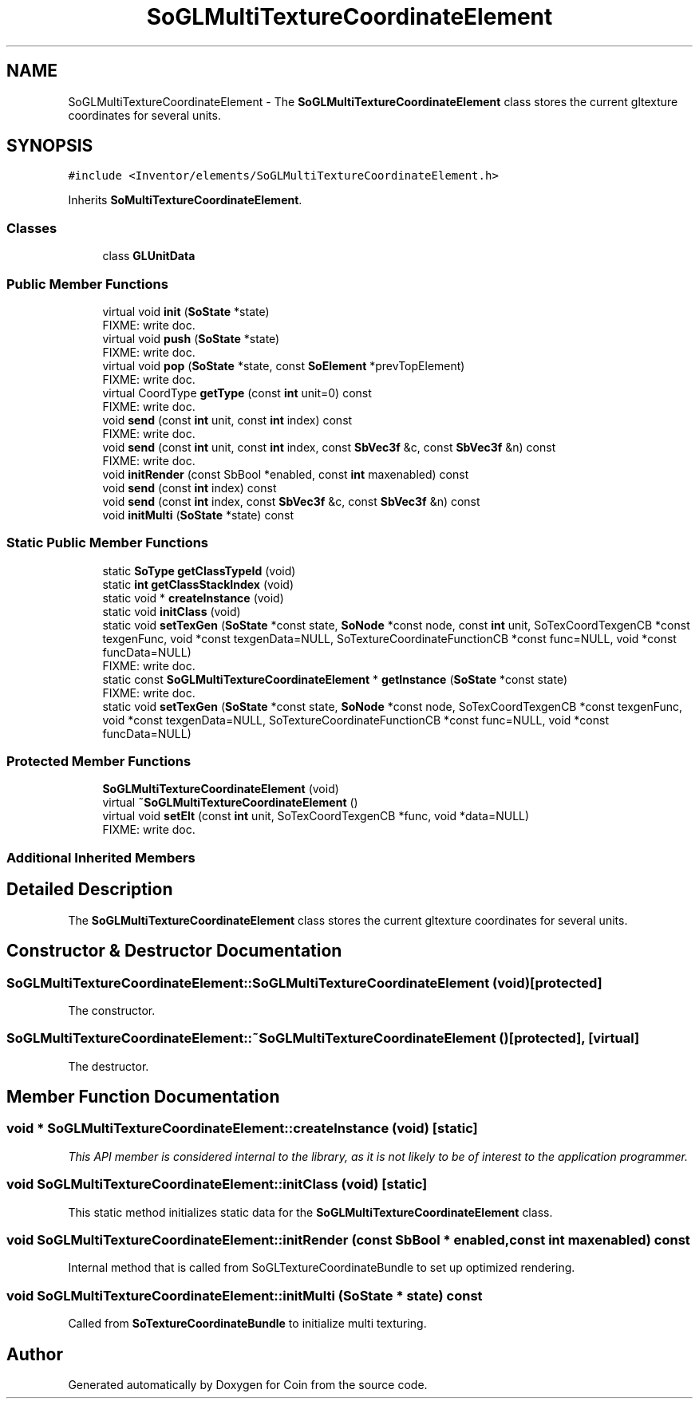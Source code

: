 .TH "SoGLMultiTextureCoordinateElement" 3 "Sun May 28 2017" "Version 4.0.0a" "Coin" \" -*- nroff -*-
.ad l
.nh
.SH NAME
SoGLMultiTextureCoordinateElement \- The \fBSoGLMultiTextureCoordinateElement\fP class stores the current gltexture coordinates for several units\&.  

.SH SYNOPSIS
.br
.PP
.PP
\fC#include <Inventor/elements/SoGLMultiTextureCoordinateElement\&.h>\fP
.PP
Inherits \fBSoMultiTextureCoordinateElement\fP\&.
.SS "Classes"

.in +1c
.ti -1c
.RI "class \fBGLUnitData\fP"
.br
.in -1c
.SS "Public Member Functions"

.in +1c
.ti -1c
.RI "virtual void \fBinit\fP (\fBSoState\fP *state)"
.br
.RI "FIXME: write doc\&. "
.ti -1c
.RI "virtual void \fBpush\fP (\fBSoState\fP *state)"
.br
.RI "FIXME: write doc\&. "
.ti -1c
.RI "virtual void \fBpop\fP (\fBSoState\fP *state, const \fBSoElement\fP *prevTopElement)"
.br
.RI "FIXME: write doc\&. "
.ti -1c
.RI "virtual CoordType \fBgetType\fP (const \fBint\fP unit=0) const"
.br
.RI "FIXME: write doc\&. "
.ti -1c
.RI "void \fBsend\fP (const \fBint\fP unit, const \fBint\fP index) const"
.br
.RI "FIXME: write doc\&. "
.ti -1c
.RI "void \fBsend\fP (const \fBint\fP unit, const \fBint\fP index, const \fBSbVec3f\fP &c, const \fBSbVec3f\fP &n) const"
.br
.RI "FIXME: write doc\&. "
.ti -1c
.RI "void \fBinitRender\fP (const SbBool *enabled, const \fBint\fP maxenabled) const"
.br
.ti -1c
.RI "void \fBsend\fP (const \fBint\fP index) const"
.br
.ti -1c
.RI "void \fBsend\fP (const \fBint\fP index, const \fBSbVec3f\fP &c, const \fBSbVec3f\fP &n) const"
.br
.ti -1c
.RI "void \fBinitMulti\fP (\fBSoState\fP *state) const"
.br
.in -1c
.SS "Static Public Member Functions"

.in +1c
.ti -1c
.RI "static \fBSoType\fP \fBgetClassTypeId\fP (void)"
.br
.ti -1c
.RI "static \fBint\fP \fBgetClassStackIndex\fP (void)"
.br
.ti -1c
.RI "static void * \fBcreateInstance\fP (void)"
.br
.ti -1c
.RI "static void \fBinitClass\fP (void)"
.br
.ti -1c
.RI "static void \fBsetTexGen\fP (\fBSoState\fP *const state, \fBSoNode\fP *const node, const \fBint\fP unit, SoTexCoordTexgenCB *const texgenFunc, void *const texgenData=NULL, SoTextureCoordinateFunctionCB *const func=NULL, void *const funcData=NULL)"
.br
.RI "FIXME: write doc\&. "
.ti -1c
.RI "static const \fBSoGLMultiTextureCoordinateElement\fP * \fBgetInstance\fP (\fBSoState\fP *const state)"
.br
.RI "FIXME: write doc\&. "
.ti -1c
.RI "static void \fBsetTexGen\fP (\fBSoState\fP *const state, \fBSoNode\fP *const node, SoTexCoordTexgenCB *const texgenFunc, void *const texgenData=NULL, SoTextureCoordinateFunctionCB *const func=NULL, void *const funcData=NULL)"
.br
.in -1c
.SS "Protected Member Functions"

.in +1c
.ti -1c
.RI "\fBSoGLMultiTextureCoordinateElement\fP (void)"
.br
.ti -1c
.RI "virtual \fB~SoGLMultiTextureCoordinateElement\fP ()"
.br
.ti -1c
.RI "virtual void \fBsetElt\fP (const \fBint\fP unit, SoTexCoordTexgenCB *func, void *data=NULL)"
.br
.RI "FIXME: write doc\&. "
.in -1c
.SS "Additional Inherited Members"
.SH "Detailed Description"
.PP 
The \fBSoGLMultiTextureCoordinateElement\fP class stores the current gltexture coordinates for several units\&. 
.SH "Constructor & Destructor Documentation"
.PP 
.SS "SoGLMultiTextureCoordinateElement::SoGLMultiTextureCoordinateElement (void)\fC [protected]\fP"
The constructor\&. 
.SS "SoGLMultiTextureCoordinateElement::~SoGLMultiTextureCoordinateElement ()\fC [protected]\fP, \fC [virtual]\fP"
The destructor\&. 
.SH "Member Function Documentation"
.PP 
.SS "void * SoGLMultiTextureCoordinateElement::createInstance (void)\fC [static]\fP"
\fIThis API member is considered internal to the library, as it is not likely to be of interest to the application programmer\&.\fP 
.SS "void SoGLMultiTextureCoordinateElement::initClass (void)\fC [static]\fP"
This static method initializes static data for the \fBSoGLMultiTextureCoordinateElement\fP class\&. 
.SS "void SoGLMultiTextureCoordinateElement::initRender (const SbBool * enabled, const \fBint\fP maxenabled) const"
Internal method that is called from SoGLTextureCoordinateBundle to set up optimized rendering\&. 
.SS "void SoGLMultiTextureCoordinateElement::initMulti (\fBSoState\fP * state) const"
Called from \fBSoTextureCoordinateBundle\fP to initialize multi texturing\&. 

.SH "Author"
.PP 
Generated automatically by Doxygen for Coin from the source code\&.
